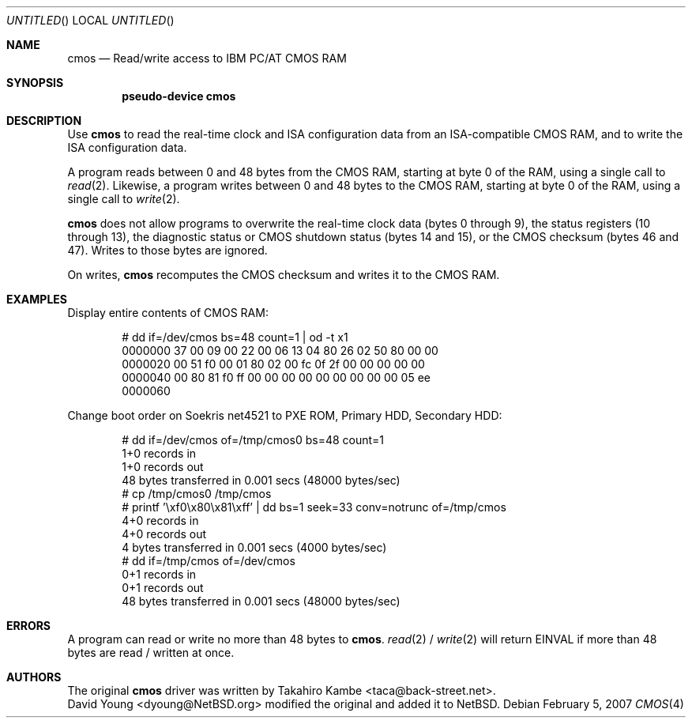 .\" $NetBSD: cmos.4,v 1.2 2007/02/07 06:46:06 wiz Exp $
.Dd February 5, 2007
.Os
.Dt CMOS 4 i386
.Sh NAME
.Nm cmos
.Nd Read/write access to IBM PC/AT CMOS RAM
.Sh SYNOPSIS
.Cd pseudo-device cmos
.Sh DESCRIPTION
Use
.Nm
to read the real-time clock and ISA configuration data from an
ISA-compatible CMOS RAM, and to write the ISA configuration data.
.Pp
A program reads between 0 and 48 bytes from the CMOS RAM, starting at
byte 0 of the RAM, using a single call to
.Xr read 2 .
Likewise, a program writes between 0 and 48 bytes to the CMOS RAM,
starting at byte 0 of the RAM, using a single call to
.Xr write 2 .
.Pp
.Nm
does not allow programs to overwrite the real-time clock data
(bytes 0 through 9), the status registers (10 through 13),
the diagnostic status or CMOS shutdown status (bytes 14 and 15),
or the CMOS checksum (bytes 46 and 47).
Writes to those bytes are ignored.
.Pp
On writes,
.Nm
recomputes the CMOS checksum and writes it to the CMOS RAM.
.Sh EXAMPLES
Display entire contents of CMOS RAM:
.Bd -literal -offset indent
# dd if=/dev/cmos bs=48 count=1 | od -t x1
0000000   37  00  09  00  22  00  06  13  04  80  26  02  50  80  00  00
0000020   00  51  f0  00  01  80  02  00  fc  0f  2f  00  00  00  00  00
0000040   00  80  81  f0  ff  00  00  00  00  00  00  00  00  00  05  ee
0000060
.Ed
.Pp
Change boot order on Soekris net4521 to PXE ROM, Primary HDD,
Secondary HDD:
.Bd -literal -offset indent
# dd if=/dev/cmos of=/tmp/cmos0 bs=48 count=1
1+0 records in
1+0 records out
48 bytes transferred in 0.001 secs (48000 bytes/sec)
# cp /tmp/cmos0 /tmp/cmos
# printf '\exf0\ex80\ex81\exff' | dd bs=1 seek=33 conv=notrunc of=/tmp/cmos
4+0 records in
4+0 records out
4 bytes transferred in 0.001 secs (4000 bytes/sec)
# dd if=/tmp/cmos of=/dev/cmos
0+1 records in
0+1 records out
48 bytes transferred in 0.001 secs (48000 bytes/sec)
.Ed
.Sh ERRORS
A program can read or write no more than 48 bytes to
.Nm .
.Xr read 2 /
.Xr write 2
will return
.Er EINVAL
if more than 48 bytes are read / written at once.
.Sh AUTHORS
The original
.Nm
driver was written by
.An Takahiro Kambe Aq taca@back-street.net .
.An David Young Aq dyoung@NetBSD.org
modified the original and added it to
.Nx .
.\" .Sh BUGS
